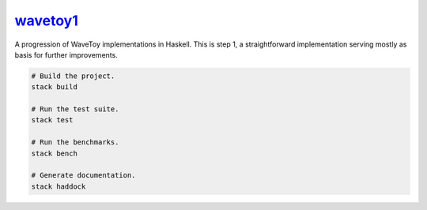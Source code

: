 `wavetoy1 <https://github.com/eschnett/wavetoy1>`__
===================================================

|Build Status| |Coverage Status|

A progression of WaveToy implementations in Haskell. This is step 1, a
straightforward implementation serving mostly as basis for further
improvements.

.. code:: sh

    # Build the project.
    stack build

    # Run the test suite.
    stack test

    # Run the benchmarks.
    stack bench

    # Generate documentation.
    stack haddock

.. |Build Status| image:: https://travis-ci.org/eschnett/wavetoy1.svg?branch=master
   :target: https://travis-ci.org/eschnett/wavetoy1
.. |Coverage Status| image:: https://coveralls.io/repos/github/eschnett/wavetoy1/badge.svg
   :target: https://coveralls.io/github/eschnett/wavetoy1
